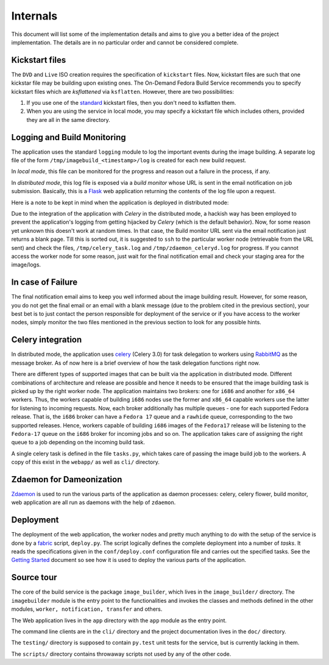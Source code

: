 =========
Internals
=========
This document will list some of the implementation details and aims to
give you a better idea of the project implementation. The details are
in no particular order and cannot be considered complete.


Kickstart files
---------------

The ``DVD`` and ``Live`` ISO creation requires the specification of
``kickstart`` files. Now, kickstart files are such that one kickstar
file may be building upon existing ones. The On-Demand Fedora Build
Service recommends you to specify kickstart files which are
*ksflattened* via ``ksflatten``. However, there are two
possibilities:

1. If you use one of the standard_ kickstart files, then you don't need to ksflatten them.
2. When you are using the service in local mode, you may specify a kickstart file which includes others, provided they are all in the same directory.

Logging and Build Monitoring
----------------------------

The application uses the standard ``logging`` module to log the
important events during the image building. A separate log file of the
form ``/tmp/imagebuild_<timestamp>/log`` is created for each new build
request. 

In *local mode*, this file can be monitored for the progress and reason
out a failure in the process, if any.

In *distributed mode*, this log file is exposed via a *build monitor*
whose URL is sent in the email notification on job submission. Basically,
this is a Flask_ web application returning the contents of the log
file upon a request.

Here is a note to be kept in mind when the application is deployed in
distributed mode:

Due to the integration of the application with *Celery* in the
distributed mode, a hackish way has been employed to prevent the
application's logging from getting hijacked by *Celery* (which is the
default behavior). Now, for some reason yet unknown this doesn't work
at random times. In that case, the Build monitor URL sent via the
email notification just returns a blank page. Till this is sorted out,
it is suggested to ``ssh`` to the particular worker node (retrievable
from the URL sent) and check the files, ``/tmp/celery_task.log`` and
``/tmp/zdaemon_celeryd.log`` for progress. If you cannot access the
worker node for some reason, just wait for the final notification
email and check your staging area for the image/logs.
           

.. _standard: http://git.fedorahosted.org/git/?p=spin-kickstarts.git;a=summary
.. _Flask: http://flask.pocoo.org/


In case of Failure
------------------

The final notification email aims to keep you well informed about the image
building result. However, for some reason, you do not get the final
email or an email with a blank message (due to the problem cited in
the previous section), your best bet is to just contact the person
responsible for deployment of the service or if you have access to the
worker nodes, simply monitor the two files mentioned in the previous
section to look for any possible hints.


Celery integration
------------------

In distributed mode, the application uses celery_ (Celery 3.0) for task delegation
to workers using RabbitMQ_ as the message broker. As of now here is a
brief overview of how the task delegation functions right now.

There are different types of supported images that can be built via
the application in distributed mode. Different combinations of
architecture and release are possible and hence it needs to be ensured
that the image building task is picked up by the right worker
node. The application maintains two brokers: one for ``i686`` and
another for ``x86_64`` workers. Thus, the workers capable of building
``i686`` nodes use the former and ``x86_64`` capable workers use the
latter for listening to incoming requests. Now, each broker
additionally has multiple queues - one for each supported Fedora
release. That is, the ``i686`` broker can have a ``Fedora 17`` queue
and a ``rawhide`` queue, corresponding to the two supported
releases. Hence, workers capable of building ``i686`` images of the
``Fedora17`` release will be listening to the ``Fedora-17`` queue on
the ``i686`` broker for incoming jobs and so on. The application takes
care of assigning the right queue to a job depending on the incoming
build task. 

A single celery task is defined in the file ``tasks.py``, which takes
care of passing the image build job to the workers. A copy of this
exist in the ``webapp/`` as well as ``cli/`` directory.

.. _celery: http://celeryproject.org/
.. _RabbitMQ: http://rabbitmq.com

Zdaemon for Dameonization
-------------------------

Zdaemon_ is used to run the various parts of the application as daemon
processes: celery, celery flower, build monitor, web application are
all run as daemons with the help of ``zdaemon``.

.. _Zdaemon: http://pypi.python.org/pypi/zdaemon/


Deployment
----------

The deployment of the web application, the worker nodes and pretty
much anything to do with the setup of the service is done by a
fabric_ script, ``deploy.py``. The script logically defines the
complete deployment into a number of *tasks*. It reads the
specifications given in the ``conf/deploy.conf`` configuration file
and carries out the specified tasks. See the `Getting Started`_
document so see how it is used to deploy the various parts of the
application.


.. _fabric: http://docs.fabfile.org/en/1.4.3/index.html
.. _`Getting Started`: HOWTO.html

Source tour
-----------

The core of the build service is the package ``image_builder``, which
lives in the ``image_builder/`` directory. The ``imagebuilder`` module
is the entry point to the functionalities and invokes the classes and
methods defined in the other modules, ``worker, notification, transfer`` and others. 

The Web application lives in the ``app`` directory with the ``app``
module as the entry point.

The command line clients are in the ``cli/`` directory and the project
documentation lives in the ``doc/`` directory. 

The ``testing/`` directory is supposed to contain ``py.test`` unit tests for the
service, but is currently lacking in them.

The ``scripts/`` directory contains throwaway scripts not used by any
of the other code.



